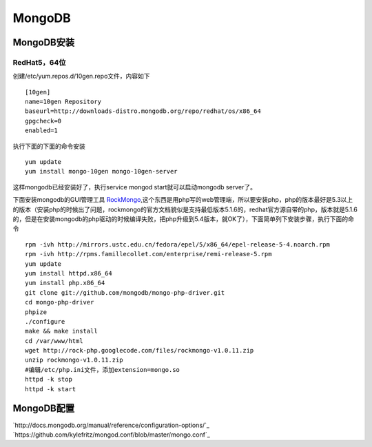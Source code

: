 .. MongoDB

MongoDB
##################################################

MongoDB安装
==================================================

RedHat5，64位
--------------------------------------------------
创建/etc/yum.repos.d/10gen.repo文件，内容如下 ::

  [10gen]
  name=10gen Repository
  baseurl=http://downloads-distro.mongodb.org/repo/redhat/os/x86_64
  gpgcheck=0
  enabled=1

执行下面的下面的命令安装 ::

  yum update
  yum install mongo-10gen mongo-10gen-server

这样mongodb已经安装好了，执行service mongod start就可以启动mongodb server了。

下面安装mongodb的GUI管理工具 `RockMongo <http://rockmongo.com/>`_,这个东西是用php写的web管理端，所以要安装php，php的版本最好是5.3以上的版本（安装php的时候出了问题，rockmongo的官方文档貌似是支持最低版本5.1.6的，redhat官方源自带的php，版本就是5.1.6的，但是在安装mongodb的php驱动的时候编译失败，把php升级到5.4版本，就OK了），下面简单列下安装步骤，执行下面的命令 ::

  rpm -ivh http://mirrors.ustc.edu.cn/fedora/epel/5/x86_64/epel-release-5-4.noarch.rpm
  rpm -ivh http://rpms.famillecollet.com/enterprise/remi-release-5.rpm
  yum update
  yum install httpd.x86_64
  yum install php.x86_64
  git clone git://github.com/mongodb/mongo-php-driver.git
  cd mongo-php-driver
  phpize
  ./configure
  make && make install
  cd /var/www/html
  wget http://rock-php.googlecode.com/files/rockmongo-v1.0.11.zip
  unzip rockmongo-v1.0.11.zip
  #编辑/etc/php.ini文件，添加extension=mongo.so
  httpd -k stop
  httpd -k start

MongoDB配置
==================================================
`http://docs.mongodb.org/manual/reference/configuration-options/`_
`https://github.com/kylefritz/mongod.conf/blob/master/mongo.conf`_
